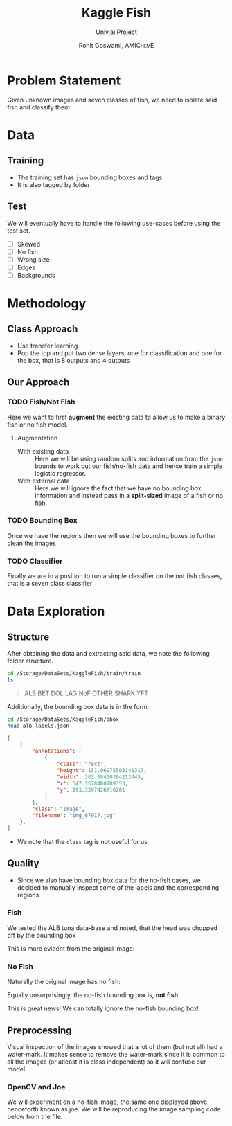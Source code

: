 #+TITLE: Kaggle Fish
#+SUBTITLE: Univ.ai Project
#+AUTHOR: Rohit Goswami,\textsc{\scriptsize\ AMIChemE}
# This should not be altered
#+OPTIONS: toc:nil title:nil
# I need the footnotes to be inlined
#+STARTUP: fninline

#
# LaTeX Stuff (from eisvogel https://raw.githubusercontent.com/Wandmalfarbe/pandoc-latex-template/master/eisvogel.tex)
#

#+LATEX_COMPILER: xelatex
#+LATEX_CLASS: koma-article
#+LATEX_CLASS_OPTIONS: [12pt,a4paper,oneside,headinclude]

#+LATEX_HEADER: \PassOptionsToPackage{unicode=true}{hyperref}
#+LATEX_HEADER: \PassOptionsToPackage{hyphens}{url}
#+LATEX_HEADER: \PassOptionsToPackage{dvipsnames,svgnames*,x11names*,table}{xcolor}


#+LATEX_HEADER: \usepackage{lmodern}
#+LATEX_HEADER: \usepackage{amssymb,amsmath}
#+LATEX_HEADER: \usepackage{physics}
#+LATEX_HEADER: \usepackage{ifxetex,ifluatex}
#+LATEX_HEADER: \usepackage{fixltx2e} % provides \textsubscript
#+LATEX_HEADER: \ifnum 0\ifxetex 1\fi\ifluatex 1\fi=0 % if pdftex
#+LATEX_HEADER: \usepackage[T1]{fontenc}
#+LATEX_HEADER: \usepackage[utf8]{inputenc}
#+LATEX_HEADER: \usepackage{textcomp} % provides euro and other symbols
#+LATEX_HEADER: \else % if luatex or xelatex
#+LATEX_HEADER: \usepackage{unicode-math}
#+LATEX_HEADER: \defaultfontfeatures{Ligatures=TeX,Scale=MatchLowercase}
#+LATEX_HEADER: \fi
#+LATEX_HEADER: % use upquote if available, for straight quotes in verbatim environments
#+LATEX_HEADER: \IfFileExists{upquote.sty}{\usepackage{upquote}}{}
#+LATEX_HEADER: % use microtype if available
#+LATEX_HEADER: \IfFileExists{microtype.sty}{%
#+LATEX_HEADER: \usepackage[]{microtype}
#+LATEX_HEADER: \UseMicrotypeSet[protrusion]{basicmath} % disable protrusion for tt fonts
#+LATEX_HEADER: }{}
#+LATEX_HEADER: \IfFileExists{parskip.sty}{%
#+LATEX_HEADER: \usepackage{parskip}
#+LATEX_HEADER: }{% else
#+LATEX_HEADER: \setlength{\parindent}{0pt}
#+LATEX_HEADER: \setlength{\parskip}{6pt plus 2pt minus 1pt}
#+LATEX_HEADER: }
#+LATEX_HEADER: \usepackage{hyperref}
#+LATEX_HEADER: \hypersetup{
#+LATEX_HEADER:             pdftitle={Kaggle Fish},
#+LATEX_HEADER:             pdfauthor={Rohit Goswami},
#+LATEX_HEADER:             pdfborder={0 0 0},
#+LATEX_HEADER:             breaklinks=true}
#+LATEX_HEADER: \urlstyle{same}  % don't use monospace font for urls

#+LATEX_HEADER: \usepackage{longtable,booktabs}
#+LATEX_HEADER: % Fix footnotes in tables (requires footnote package)
#+LATEX_HEADER: \IfFileExists{footnote.sty}{\usepackage{footnote}\makesavenoteenv{longtable}}{}
#+LATEX_HEADER: \usepackage{graphicx,grffile}
#+LATEX_HEADER: \makeatletter
#+LATEX_HEADER: \def\maxwidth{\ifdim\Gin@nat@width>\linewidth\linewidth\else\Gin@nat@width\fi}
#+LATEX_HEADER: \def\maxheight{\ifdim\Gin@nat@height>\textheight\textheight\else\Gin@nat@height\fi}
#+LATEX_HEADER: \makeatother
#+LATEX_HEADER: % Scale images if necessary, so that they will not overflow the page
#+LATEX_HEADER: % margins by default, and it is still possible to overwrite the defaults
#+LATEX_HEADER: % using explicit options in \includegraphics[width, height, ...]{}
#+LATEX_HEADER: \setkeys{Gin}{width=\maxwidth,height=\maxheight,keepaspectratio}
#+LATEX_HEADER: \setlength{\emergencystretch}{3em}  % prevent overfull lines
#+LATEX_HEADER: \providecommand{\tightlist}{%
#+LATEX_HEADER:   \setlength{\itemsep}{0pt}\setlength{\parskip}{0pt}}
#+LATEX_HEADER: \setcounter{secnumdepth}{0}
#+LATEX_HEADER: % Redefines (sub)paragraphs to behave more like sections
#+LATEX_HEADER: \ifx\paragraph\undefined\else
#+LATEX_HEADER: \let\oldparagraph\paragraph
#+LATEX_HEADER: \renewcommand{\paragraph}[1]{\oldparagraph{#1}\mbox{}}
#+LATEX_HEADER: \fi
#+LATEX_HEADER: \ifx\subparagraph\undefined\else
#+LATEX_HEADER: \let\oldsubparagraph\subparagraph
#+LATEX_HEADER: \renewcommand{\subparagraph}[1]{\oldsubparagraph{#1}\mbox{}}
#+LATEX_HEADER: \fi

#+LATEX_HEADER: % Make use of float-package and set default placement for figures to H
#+LATEX_HEADER: \usepackage{float}
#+LATEX_HEADER: \floatplacement{figure}{H}

#+LATEX_HEADER: \numberwithin{figure}{section}
#+LATEX_HEADER: \numberwithin{equation}{section}
#+LATEX_HEADER: \numberwithin{table}{section}
#+LATEX_HEADER: \makeatletter
#+LATEX_HEADER: \@ifpackageloaded{subfig}{}{\usepackage{subfig}}
#+LATEX_HEADER: \@ifpackageloaded{caption}{}{\usepackage{caption}}
#+LATEX_HEADER: \captionsetup[subfloat]{margin=0.5em}
#+LATEX_HEADER: \AtBeginDocument{%
#+LATEX_HEADER: \renewcommand*\figurename{Figure}
#+LATEX_HEADER: \renewcommand*\tablename{Table}
#+LATEX_HEADER: }
#+LATEX_HEADER: \AtBeginDocument{%
#+LATEX_HEADER: \renewcommand*\listfigurename{List of Figures}
#+LATEX_HEADER: \renewcommand*\listtablename{List of Tables}
#+LATEX_HEADER: }
#+LATEX_HEADER: \@ifpackageloaded{float}{}{\usepackage{float}}
#+LATEX_HEADER: \floatstyle{ruled}
#+LATEX_HEADER: \@ifundefined{c@chapter}{\newfloat{codelisting}{h}{lop}}{\newfloat{codelisting}{h}{lop}[chapter]}
#+LATEX_HEADER: \floatname{codelisting}{Listing}
#+LATEX_HEADER: \makeatother

#+LATEX_HEADER: \usepackage[dvipsnames,svgnames*,x11names*,table]{xcolor}
#+LATEX_HEADER: \definecolor{listing-background}{HTML}{F7F7F7}
#+LATEX_HEADER: \definecolor{listing-rule}{HTML}{B3B2B3}
#+LATEX_HEADER: \definecolor{listing-numbers}{HTML}{B3B2B3}
#+LATEX_HEADER: \definecolor{listing-text-color}{HTML}{000000}
#+LATEX_HEADER: \definecolor{listing-keyword}{HTML}{435489}
#+LATEX_HEADER: \definecolor{listing-identifier}{HTML}{435489}
#+LATEX_HEADER: \definecolor{listing-string}{HTML}{00999A}
#+LATEX_HEADER: \definecolor{listing-comment}{HTML}{8E8E8E}
#+LATEX_HEADER: \definecolor{listing-javadoc-comment}{HTML}{006CA9}

#+LATEX_HEADER: \usepackage{pagecolor}
#+LATEX_HEADER: \usepackage{afterpage}
#+LATEX_HEADER: \setcounter{tocdepth}{3}
#+LATEX_HEADER: \usepackage{setspace}
#+LATEX_HEADER: \setstretch{1.2}
#+LATEX_HEADER: \usepackage{csquotes}
#+LATEX_HEADER: \usepackage[font={small,it}]{caption}
#+LATEX_HEADER: \newcommand{\imglabel}[1]{\textbf{\textit{(#1)}}}
#+LATEX_HEADER: \definecolor{blockquote-border}{RGB}{221,221,221}
#+LATEX_HEADER: \definecolor{blockquote-text}{RGB}{119,119,119}
#+LATEX_HEADER: \usepackage{mdframed}
#+LATEX_HEADER: \newmdenv[rightline=false,bottomline=false,topline=false,linewidth=3pt,linecolor=blockquote-border,skipabove=\parskip]{customblockquote}
#+LATEX_HEADER: \renewenvironment{quote}{\begin{customblockquote}\list{}{\rightmargin=0em\leftmargin=0em}%
#+LATEX_HEADER: \item\relax\color{blockquote-text}\ignorespaces}{\unskip\unskip\endlist\end{customblockquote}}
#+LATEX_HEADER: \definecolor{heading-color}{RGB}{40,40,40}
#+LATEX_HEADER: \addtokomafont{section}{\color{heading-color}}
#+LATEX_HEADER: \usepackage{titling}
#+LATEX_HEADER: \renewcommand{\arraystretch}{1.3} % table spacing
#+LATEX_HEADER: \definecolor{table-row-color}{HTML}{F5F5F5}
#+LATEX_HEADER: \rowcolors{3}{}{table-row-color!100}

#+LATEX_HEADER: % Reset rownum counter so that each table starts with the same row color
#+LATEX_HEADER: \let\oldlongtable\longtable
#+LATEX_HEADER: \let\endoldlongtable\endlongtable
#+LATEX_HEADER: \renewenvironment{longtable}{\oldlongtable} {
#+LATEX_HEADER: \endoldlongtable
#+LATEX_HEADER: \global\rownum=0\relax}
#+LATEX_HEADER: \setlength{\parindent}{0pt}
#+LATEX_HEADER: \setlength{\parskip}{6pt plus 2pt minus 1pt}
#+LATEX_HEADER: \setlength{\emergencystretch}{3em}  % prevent overfull lines

#+LATEX_HEADER: \usepackage{fancyhdr}
#+LATEX_HEADER: \pagestyle{fancy}
#+LATEX_HEADER: \fancyhead{}
#+LATEX_HEADER: \fancyfoot{}
#+LATEX_HEADER: \lhead{Kaggle Fish}
#+LATEX_HEADER: \chead{}
#+LATEX_HEADER: \rhead{\today}
#+LATEX_HEADER: \lfoot{Rohit Goswami}
#+LATEX_HEADER: \cfoot{}
#+LATEX_HEADER: \rfoot{\thepage}
#+LATEX_HEADER: \renewcommand{\headrulewidth}{0.4pt}
#+LATEX_HEADER: \renewcommand{\footrulewidth}{0.4pt}


#+LATEX_HEADER: % When using the classes report, scrreprt, book,
#+LATEX_HEADER: % scrbook or memoir, uncomment the following line.
#+LATEX_HEADER: %\addtokomafont{chapter}{\color{heading-color}}


# Nicer Fonts
# #+LATEX_HEADER: \usepackage{xunicode}
# #+LATEX_HEADER: \usepackage{xltxtra}
# #+LATEX_HEADER: \usepackage[protrusion=true,final]{microtype}
# #+LATEX_HEADER: \usepackage{mathspec}
# #+LATEX_HEADER: \defaultfontfeatures{Mapping=tex-text}
# #+LATEX_HEADER: \setromanfont[Ligatures={Common}, Numbers={OldStyle}]{Hoefler Text}
# #+LATEX_HEADER: \setsansfont[Scale=0.9]{Helvetica Neue}
# #+LATEX_HEADER: \setmonofont[Scale=0.8]{Courier}
# #+LATEX_HEADER: \newfontfamily\scfont[Scale=1.2]{Minion Pro}

#+LATEX_HEADER: \usepackage[default]{sourcesanspro}
#+LATEX_HEADER: \usepackage{sourcecodepro}

# Wider Text
# #+LATEX_HEADER: \usepackage[textwidth=7in,textheight=9in]{geometry}
#+LATEX_HEADER: \usepackage[margin=2.5cm,includehead=true,includefoot=true,centering]{geometry}

# My highlighter
#+LATEX_HEADER: \usepackage{soul}
#+LATEX_HEADER: \setul{0.5ex}{0.3ex}
#+LATEX_HEADER: \setulcolor{BurntOrange}
#+LATEX_HEADER: \newcommand{\rg}[1]{\ul{#1}}

\begin{titlepage}
\newgeometry{left=6cm}
\definecolor{titlepage-color}{HTML}{06386e}
\newpagecolor{titlepage-color}\afterpage{\restorepagecolor}
\newcommand{\colorRule}[3][black]{\textcolor[HTML]{#1}{\rule{#2}{#3}}}
\begin{flushleft}
\noindent
\\[-1em]
\color[HTML]{ffffff}
\makebox[0pt][l]{\colorRule[ffffff]{1.3\textwidth}{1pt}}
\par
\noindent

{ \setstretch{1.4}
\vfill
\noindent {\huge \textbf{\textsf{Kaggle Fish}}}
\vskip 1em
{\Large \textsf{Univ.ai Project}}
\vskip 2em
\noindent
{\Large \textsf{\MakeUppercase{Rohit Goswami}}
\vfill
}

\textsf{\today}}
\end{flushleft}
\end{titlepage}
\restoregeometry

\tableofcontents
\newpage

# Start Here

* Problem Statement
Given unknown images and seven classes of fish, we need to isolate said fish and
classify them.
* Data
** Training
- The training set has ~json~ bounding boxes and tags
- It is also tagged by folder
** Test
We will eventually have to handle the following use-cases before using the test
set.
- [ ] Skewed
- [ ] No fish
- [ ] Wrong size
- [ ] Edges
- [ ] Backgrounds
* Methodology
** Class Approach
- Use transfer learning
- Pop the top and put two dense layers, one for classification and one for the
  box, that is 8 outputs and 4 outputs
** Our Approach
*** TODO Fish/Not Fish
Here we want to first *augment* the existing data to allow us to make a binary
fish or no fish model.
**** Augmentation
- With existing data :: Here we will be using random splits and information from
     the ~json~ bounds to work out our fish/no-fish data and hence train a
     simple logistic regressor.
- With external data :: Here we will ignore the fact that we have no bounding
     box information and instead pass in a *split-sized* image of a fish or no
     fish.
*** TODO Bounding Box
Once we have the regions then we will use the bounding boxes to further clean
the images
*** TODO Classifier
Finally we are in a position to run a simple classifier on the not fish classes,
that is a seven class classifier
* Data Exploration
** Structure
After obtaining the data and extracting said data, we note the following folder
structure.
#+BEGIN_SRC bash :exports both :results raw
cd /Storage/DataSets/KaggleFish/train/train
ls
#+END_SRC

#+BEGIN_QUOTE
ALB
BET
DOL
LAG
NoF
OTHER
SHARK
YFT
#+END_QUOTE

Additionally, the bounding box data is in the form:
#+BEGIN_SRC bash :exports both :results raw
cd /Storage/DataSets/KaggleFish/bbox
head alb_labels.json
#+END_SRC

#+BEGIN_SRC json
[
    {
        "annotations": [
            {
                "class": "rect",
                "height": 151.06975503141317,
                "width": 383.68430384213445,
                "x": 547.1578480789353,
                "y": 193.3597426816281
            }
        ],
        "class": "image",
        "filename": "img_07917.jpg"
    },
]
#+END_SRC

- We note that the ~class~ tag is not useful for us
** Quality
- Since we also have bounding box data for the no-fish cases, we decided to
  manually inspect some of the labels and the corresponding regions
*** Fish
We tested the ALB tuna data-base and noted, that the head was chopped off by the
bounding box

#+DOWNLOADED: file:///home/haozeke/Git/Github/Python/univAI-data/22-SoLong/solution/img/albLabelpoor07917.jpg @ 2019-06-22 12:57:43
[[file:img/Quality/albLabelpoor07917_2019-06-22_12-57-43.jpg]]

This is more evident from the original image:

#+DOWNLOADED: file:///home/haozeke/Git/Github/Python/univAI-data/22-SoLong/solution/img/albLabel07917orig.jpg @ 2019-06-22 12:57:57
[[file:img/Quality/albLabel07917orig_2019-06-22_12-57-57.jpg]]

*** No Fish
Naturally the original image has no fish:

#+DOWNLOADED: file:///home/haozeke/Git/Github/Python/univAI-data/22-SoLong/solution/img/nofish_00008-labelOrig.jpg @ 2019-06-22 12:58:24
[[file:img/Quality/nofish_00008-labelOrig_2019-06-22_12-58-24.jpg]]

Equally unsurprisingly, the no-fish bounding box is, *not fish*:

#+DOWNLOADED: file:///home/haozeke/Git/Github/Python/univAI-data/22-SoLong/solution/img/nofish_00008-label.jpg @ 2019-06-22 12:58:47
[[file:img/Quality/nofish_00008-label_2019-06-22_12-58-47.jpg]]

This is great news! We can totally ignore the no-fish bounding box!
** Preprocessing
Visual inspection of the images showed that a lot of them (but not all) had a
water-mark. It makes sense to remove the water-mark since it is common to all
the images (or atleast it is class independent) so it will confuse our model.

*** OpenCV and Joe
We will experiment on a no-fish image, the same one displayed above, henceforth
known as joe. We will be reproducing the image sampling code below from the file.



#+DOWNLOADED: file:///Storage/DataSets/KaggleFish/train/train/ALB/img_00299.jpg @ 2019-06-22 12:06:01
[[file:img/Data_Preprocessing/img_00299_2019-06-22_12-06-01.jpg]]



# Local Variables:
# after-save-hook: haozeke/org-save-and-export-pdf
# End:
